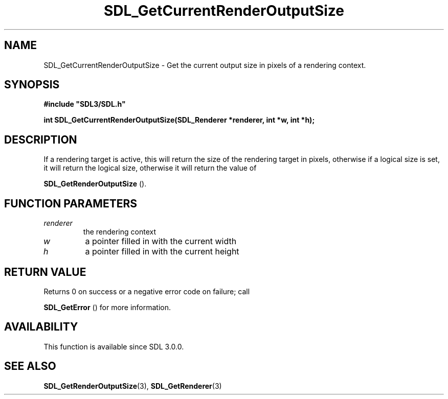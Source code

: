 .\" This manpage content is licensed under Creative Commons
.\"  Attribution 4.0 International (CC BY 4.0)
.\"   https://creativecommons.org/licenses/by/4.0/
.\" This manpage was generated from SDL's wiki page for SDL_GetCurrentRenderOutputSize:
.\"   https://wiki.libsdl.org/SDL_GetCurrentRenderOutputSize
.\" Generated with SDL/build-scripts/wikiheaders.pl
.\"  revision 60dcaff7eb25a01c9c87a5fed335b29a5625b95b
.\" Please report issues in this manpage's content at:
.\"   https://github.com/libsdl-org/sdlwiki/issues/new
.\" Please report issues in the generation of this manpage from the wiki at:
.\"   https://github.com/libsdl-org/SDL/issues/new?title=Misgenerated%20manpage%20for%20SDL_GetCurrentRenderOutputSize
.\" SDL can be found at https://libsdl.org/
.de URL
\$2 \(laURL: \$1 \(ra\$3
..
.if \n[.g] .mso www.tmac
.TH SDL_GetCurrentRenderOutputSize 3 "SDL 3.0.0" "SDL" "SDL3 FUNCTIONS"
.SH NAME
SDL_GetCurrentRenderOutputSize \- Get the current output size in pixels of a rendering context\[char46]
.SH SYNOPSIS
.nf
.B #include \(dqSDL3/SDL.h\(dq
.PP
.BI "int SDL_GetCurrentRenderOutputSize(SDL_Renderer *renderer, int *w, int *h);
.fi
.SH DESCRIPTION
If a rendering target is active, this will return the size of the rendering
target in pixels, otherwise if a logical size is set, it will return the
logical size, otherwise it will return the value of

.BR SDL_GetRenderOutputSize
()\[char46]

.SH FUNCTION PARAMETERS
.TP
.I renderer
the rendering context
.TP
.I w
a pointer filled in with the current width
.TP
.I h
a pointer filled in with the current height
.SH RETURN VALUE
Returns 0 on success or a negative error code on failure; call

.BR SDL_GetError
() for more information\[char46]

.SH AVAILABILITY
This function is available since SDL 3\[char46]0\[char46]0\[char46]

.SH SEE ALSO
.BR SDL_GetRenderOutputSize (3),
.BR SDL_GetRenderer (3)
